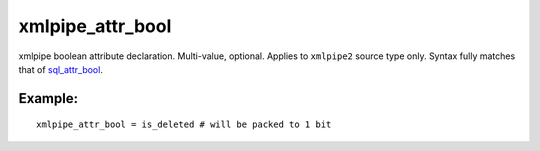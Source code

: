 xmlpipe\_attr\_bool
~~~~~~~~~~~~~~~~~~~

xmlpipe boolean attribute declaration. Multi-value, optional. Applies to
``xmlpipe2`` source type only. Syntax fully matches that of
`sql\_attr\_bool <../../data_source_configuration_options/sqlattr_bool.rst>`__.

Example:
^^^^^^^^

::


    xmlpipe_attr_bool = is_deleted # will be packed to 1 bit


